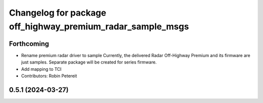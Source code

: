 ^^^^^^^^^^^^^^^^^^^^^^^^^^^^^^^^^^^^^^^^^^^^^^^^^^^^
Changelog for package off_highway_premium_radar_sample_msgs
^^^^^^^^^^^^^^^^^^^^^^^^^^^^^^^^^^^^^^^^^^^^^^^^^^^^

Forthcoming
-----------
* Rename premium radar driver to sample
  Currently, the delivered Radar Off-Highway Premium and its firmware are just samples.
  Separate package will be created for series firmware.
* Add mapping to TCI
* Contributors: Robin Petereit

0.5.1 (2024-03-27)
------------------
